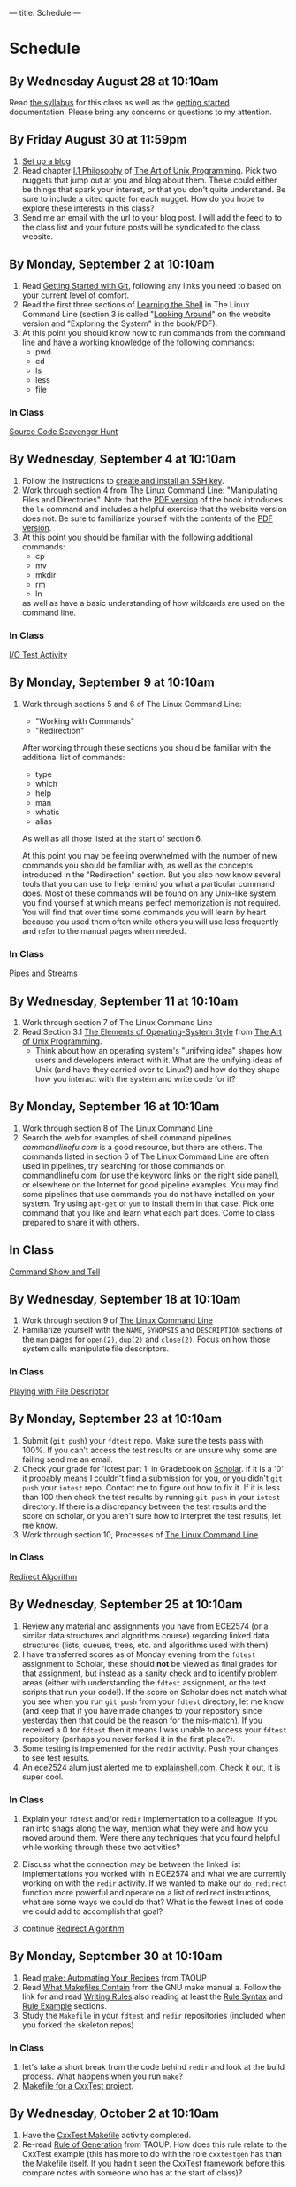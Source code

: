 ---
title: Schedule
---

* Schedule
** By Wednesday August 28 at 10:10am
   Read [[/syllabus/][the syllabus]] for this class as well as the [[/getting_started/][getting started]]
   documentation. Please bring any concerns or questions to my
   attention.
** By Friday August 30 at 11:59pm
1. [[/getting_started/][Set up a blog]]
2. Read chapter [[http://catb.org/esr/writings/taoup/html/philosophychapter.html][I.1 Philosophy]] of [[http://www.catb.org/esr/writings/taoup/html/][The Art of Unix Programming]]. Pick
   two nuggets that jump out at you and blog about them.  These could
   either be things that spark your interest, or that you don't quite
   understand. Be sure to include a cited quote for each nugget. How
   do you hope to explore these interests in this class?
3. Send me an email with the url to your blog post. I will add the feed to to the class list and your future posts will be syndicated to the class website.
** By Monday, September 2 at 10:10am
   1. Read [[/git/getting_started/][Getting Started with Git]], following any links you need to based on your current level of comfort.
   2. Read the first three sections of [[http://linuxcommand.org/lc3_learning_the_shell.php][Learning the Shell]] in The Linux
      Command Line (section 3 is called "[[http://linuxcommand.org/lc3_lts0030.php][Looking Around]]" on the
      website version and "Exploring the System" in the book/PDF).  
   3. At this point you should know how to run commands from the
      command line and have a working knowledge of the following
      commands:
      - pwd
      - cd
      - ls
      - less
      - file
*** In Class
      [[/activities/scavenger/index.html][Source Code Scavenger Hunt]] 

** By Wednesday, September 4 at 10:10am
   1. Follow the instructions to [[/getting_started_ssh/index.html][create and install an SSH key]].
   1. Work through section 4 from [[http://linuxcommand.org/tlcl.php][The Linux Command Line]]:
      "Manipulating Files and Directories".  Note that the [[/assets/TLCL-13.07.pdf][PDF version]] of the book introduces the
      ~ln~ command and includes a helpful exercise that the website
      version does not.  Be sure to familiarize yourself with the
      contents of the [[/assets/TLCL-13.07.pdf][PDF version]].
   2. At this point you should be familiar with the following
      additional commands:
      - cp
      - mv
      - mkdir
      - rm
      - ln
      as well as have a basic understanding of how wildcards are used on the command line.
*** In Class
    [[/activities/io_test/index.html][I/O Test Activity]]

** By Monday, September 9 at 10:10am
   1. Work through sections 5 and 6 of The Linux Command Line:
      - "Working with Commands"
      - "Redirection"
      After working through these sections you should be familiar with the additional list of commands:
      - type
      - which
      - help
      - man
      - whatis
      - alias
      
      As well as all those listed at the start of section 6.

      At this point you may be feeling overwhelmed with the number of
      new commands you should be familiar with, as well as the
      concepts introduced in the "Redirection" section.  But you also
      now know several tools that you can use to help remind you what
      a particular command does. Most of these commands will be found
      on any Unix-like system you find yourself at which means perfect
      memorization is not required. You will find that over time some
      commands you will learn by heart because you used them often
      while others you will use less frequently and refer to the
      manual pages when needed. 
*** In Class
    [[/activities/redirection/index.html][Pipes and Streams]]

** By Wednesday, September 11 at 10:10am
   1. Work through section 7 of The Linux Command Line
   2. Read Section 3.1 [[http://www.catb.org/esr/writings/taoup/html/ch03s01.html][The Elements of Operating-System Style]] from [[http://www.catb.org/esr/writings/taoup/html/][The Art of Unix Programming]].
      - Think about how an operating system's "unifying idea" shapes
        how users and developers interact with it. What are the
        unifying ideas of Unix (and have they carried over to Linux?)
        and how do they shape how you interact with the system and
        write code for it?
	
** By Monday, September 16 at 10:10am
   1. Work through section 8 of [[/assets/TLCL-13.07.pdf][The Linux Command Line]]
   2. Search the web for examples of shell command
      pipelines. [[commandlinefu.com]] is a good resource, but there are
      others. The commands listed in section 6 of The Linux Command
      Line are often used in pipelines, try searching for those
      commands on commandlinefu.com (or use the keyword links on the
      right side panel), or elsewhere on the Internet for good
      pipeline examples.  You may find some pipelines that use
      commands you do not have installed on your system. Try using
      ~apt-get~ or ~yum~ to install them in that case.  Pick one
      command that you like and learn what each part does. Come to
      class prepared to share it with others.
** In Class
   [[/activities/showandtell/index.html][Command Show and Tell]]
** By Wednesday, September 18 at 10:10am
   1. Work through section 9 of [[/assets/TLCL-13.07.pdf][The Linux Command Line]]
   2. Familiarize yourself with the ~NAME~, ~SYNOPSIS~ and
      ~DESCRIPTION~ sections of the ~man~ pages for ~open(2)~,
      ~dup(2)~ and ~close(2)~. Focus on how those system
      calls manipulate file descriptors.
*** In Class
    [[/activities/file_descriptors/index.html][Playing with File Descriptor]]

** By Monday, September 23 at 10:10am
   1. Submit (~git push~) your ~fdtest~ repo. Make sure the tests pass with 100%. If you can't access the test results or are unsure why some are failing send me an email.
   2. Check your grade for 'iotest part 1' in Gradebook on [[https://scholar.vt.edu][Scholar]].
      If it is a '0' it probably means I couldn't find a submission
      for you, or you didn't ~git push~ your ~iotest~ repo.  Contact
      me to figure out how to fix it. If it is less than 100 then
      check the test results by running ~git push~ in your ~iotest~
      directory. If there is a discrepancy between the test results
      and the score on scholar, or you aren't sure how to interpret
      the test results, let me know.
   3. Work through section 10, Processes of [[/assets/TLCL-13.07.pdf][The Linux Command Line]]

*** In Class
    [[/activities/redirect_algorithm/index.html][Redirect Algorithm]]
** By Wednesday, September 25 at 10:10am
   1. Review any material and assignments you have from ECE2574 (or a
      similar data structures and algorithms course) regarding linked
      data structures (lists, queues, trees, etc. and algorithms used
      with them)
   2. I have transferred scores as of Monday evening from the ~fdtest~ assignment to Scholar, these should *not* be viewed as final grades for that assignment, but instead as a sanity check and to identify problem areas (either with understanding the ~fdtest~ assignment, or the test scripts that run your code!).  If the score on Scholar does not match what you see when you run ~git push~ from your ~fdtest~ directory, let me know (and keep that if you have made changes to your repository since yesterday then that could be the reason for the mis-match).  If you received a 0 for ~fdtest~ then it means I was unable to access your ~fdtest~ repository (perhaps you never forked it in the first place?).
   3. Some testing is implemented for the ~redir~ activity.  Push your changes to see test results.
   4. An ece2524 alum just alerted me to [[http://explainshell.com/][explainshell.com]]. Check it out, it is super cool.
*** In Class
    1. Explain your ~fdtest~ and/or ~redir~ implementation to a
       colleague.  If you ran into snags along the way, mention what
       they were and how you moved around them.  Were there any
       techniques that you found helpful while working through these
       two activities?
    2. Discuss what the connection may be between the linked list
       implementations you worked with in ECE2574 and what we are
       currently working on with the ~redir~ activity.  If we wanted
       to make our ~do_redirect~ function more powerful and operate on
       a list of redirect instructions, what are some ways we could do
       that? What is the fewest lines of code we could add to
       accomplish that goal?

    3. continue [[/activities/redirect_algorithm/index.html][Redirect Algorithm]]
** By Monday, September 30 at 10:10am
   1. Read [[http://www.catb.org/esr/writings/taoup/html/ch15s04.html][make: Automating Your Recipes]] from TAOUP
   2. Read [[http://www.gnu.org/software/make/manual/html_node/Makefile-Contents.html#Makefile-Contents][What Makefiles Contain]] from the GNU make manual
      a. Follow the link for and read [[http://www.gnu.org/software/make/manual/html_node/Rules.html#Rules][Writing Rules]] also reading at least the [[http://www.gnu.org/software/make/manual/html_node/Rule-Syntax.html#Rule-Syntax][Rule Syntax]] and [[http://www.gnu.org/software/make/manual/html_node/Rule-Example.html#Rule-Example][Rule Example]] sections.
   3. Study the ~Makefile~ in your ~fdtest~ and ~redir~ repositories (included when you forked the skeleton repos)

*** In Class
    1. let's take a short break from the code behind ~redir~ and look
       at the build process. What happens when you run ~make~?
    2. [[/activities/make_cxxtest/index.html][Makefile for a CxxTest project]].
** By Wednesday, October 2 at 10:10am
   1. Have the [[/activities/make_cxxtest/index.html][CxxTest Makefile]] activity completed.
   2. Re-read [[http://www.catb.org/esr/writings/taoup/html/ch01s06.html#id2878742][Rule of Generation]] from TAOUP. How does this rule relate
      to the CxxTest example (this has more to do with the role
      ~cxxtestgen~ has than the Makefile itself. If you hadn't seen
      the CxxTest framework before this compare notes with someone who
      has at the start of class)?
*** In Class
    [[/activities/lex_and_make/index.html][Scan, Parse and Build, oh my]].
** By Monday, October 7 at 10:10am
   1. Double check that you have everything pushed for 
      a. ~iotest~ 
      b. ~fdtest~
      c. ~redir~
      d. ~cxxstack~
      These are the four activities that should have been submitted
      thus far. There is no late penalty for any of them, just make
      sure you have a good enough understanding to get 100 on each of
      them. They will provide the foundation for what is to come.

   2. Review any assignments from previous classes relevant to balanced parenthesis checking.
   3. Read description of the activity for Monday, think about what questions are asked and start thinking about how you would answer them.
*** In Class
    Design a Balanced Parenthesis Checker
